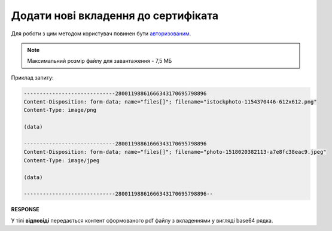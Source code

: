 #########################################################################################################
**Додати нові вкладення до сертифіката**
#########################################################################################################

Для роботи з цим методом користувач повинен бути `авторизованим <https://wiki.edin.ua/uk/latest/integration_2_0/APIv2/Methods/Authorization.html>`__.

.. note::
   Максимальний розмір файлу для завантаження - 7,5 МБ

.. csv-table:: 
  :file: CertificateBodyPut.csv
  :widths:  10, 41
  :stub-columns: 0

Приклад запиту:

.. code:: json

    -----------------------------28001198861666343170695798896
    Content-Disposition: form-data; name="files[]"; filename="istockphoto-1154370446-612x612.png"
    Content-Type: image/png

    (data)

    -----------------------------28001198861666343170695798896
    Content-Disposition: form-data; name="files[]"; filename="photo-1518020382113-a7e8fc38eac9.jpeg"
    Content-Type: image/jpeg

    (data)

    -----------------------------28001198861666343170695798896--

**RESPONSE**

У тілі **відповіді** передається контент сформованого pdf файлу з вкладеннями у вигляді base64 рядка.


